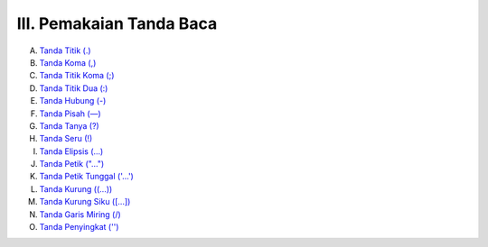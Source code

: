 III. Pemakaian Tanda Baca
=========================

A. `Tanda Titik (.) <tanda-titik.md>`_
B. `Tanda Koma (,) <tanda-koma.md>`_
C. `Tanda Titik Koma (;) <tanda-titik-koma.md>`_
D. `Tanda Titik Dua (:) <tanda-titik-dua.md>`_
E. `Tanda Hubung (-) <tanda-hubung.md>`_
F. `Tanda Pisah (—) <tanda-pisah.md>`_
G. `Tanda Tanya (?) <tanda-tanya.md>`_
H. `Tanda Seru (!) <tanda-seru.md>`_
I. `Tanda Elipsis (…) <tanda-elipsis.md>`_
J. `Tanda Petik ("…") <tanda-petik.md>`_
K. `Tanda Petik Tunggal ('…') <tanda-petik-tunggal.md>`_
L. `Tanda Kurung ((…)) <tanda-kurung.md>`_
M. `Tanda Kurung Siku ([…]) <tanda-kurung-siku.md>`_
N. `Tanda Garis Miring (/) <tanda-garis-miring.md>`_
O. `Tanda Penyingkat ('') <tanda-penyingkat-apostrof.md>`_
